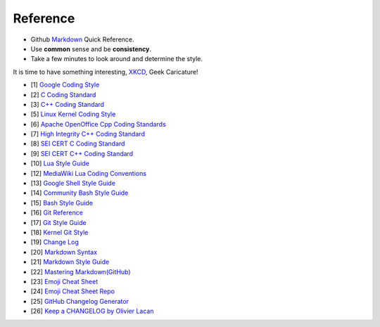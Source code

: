 Reference
===============================================================================
* Github `Markdown <Markdown.md>`_ Quick Reference.
* Use **common** sense and be **consistency**.
* Take a few minutes to look around and determine the style.

It is time to have something interesting, `XKCD <https://xkcd.com/>`_, Geek Caricature!

- [1] `Google Coding Style <https://github.com/google/styleguide.git>`_
- [2] `C Coding Standard <https://users.ece.cmu.edu/~eno/coding/CCodingStandard.html>`_
- [3] `C++ Coding Standard <http://www.possibility.com/Cpp/CppCodingStandard.html>`_
- [5] `Linux Kernel Coding Style <https://www.kernel.org/doc/html/latest/process/coding-style.html>`_
- [6] `Apache OpenOffice Cpp Coding Standards <https://wiki.openoffice.org/wiki/Cpp_Coding_Standards>`_
- [7] `High Integrity C++ Coding Standard <http://www.codingstandard.com/section/index/>`_
- [8] `SEI CERT C Coding Standard <https://www.securecoding.cert.org/confluence/display/c/SEI+CERT+C+Coding+Standard>`_
- [9] `SEI CERT C++ Coding Standard <https://www.securecoding.cert.org/confluence/pages/viewpage.action?pageId=637>`_
- [10] `Lua Style Guide <https://github.com/Olivine-Labs/lua-style-guide>`_
- [12] `MediaWiki Lua Coding Conventions <https://www.mediawiki.org/wiki/Manual:Coding_conventions/Lua>`_
- [13] `Google Shell Style Guide <https://google.github.io/styleguide/shell.xml>`_
- [14] `Community Bash Style Guide <https://github.com/azet/community_bash_style_guide>`_
- [15] `Bash Style Guide  <https://github.com/bahamas10/bash-style-guide>`_
- [16] `Git Reference <https://git-scm.com/docs>`_
- [17] `Git Style Guide <https://github.com/agis/git-style-guide>`_
- [18] `Kernel Git Style <https://www.kernel.org/doc/html/latest/process/submitting-patches.html>`_
- [19] `Change Log <https://github.com/olivierlacan/keep-a-changelog>`_
- [20] `Markdown Syntax <http://daringfireball.net/projects/markdown/syntax>`_
- [21] `Markdown Style Guide <http://www.cirosantilli.com/markdown-style-guide/>`_
- [22] `Mastering Markdown(GitHub) <https://guides.github.com/features/mastering-markdown/>`_
- [23] `Emoji Cheat Sheet <https://www.webpagefx.com/tools/emoji-cheat-sheet/>`_
- [24] `Emoji Cheat Sheet Repo <https://github.com/WebpageFX/emoji-cheat-sheet.com>`_
- [25] `GitHub Changelog Generator <https://github.com/github-changelog-generator/github-changelog-generator>`_
- [26] `Keep a CHANGELOG by Olivier Lacan <http://5by5.tv/changelog/127>`_

